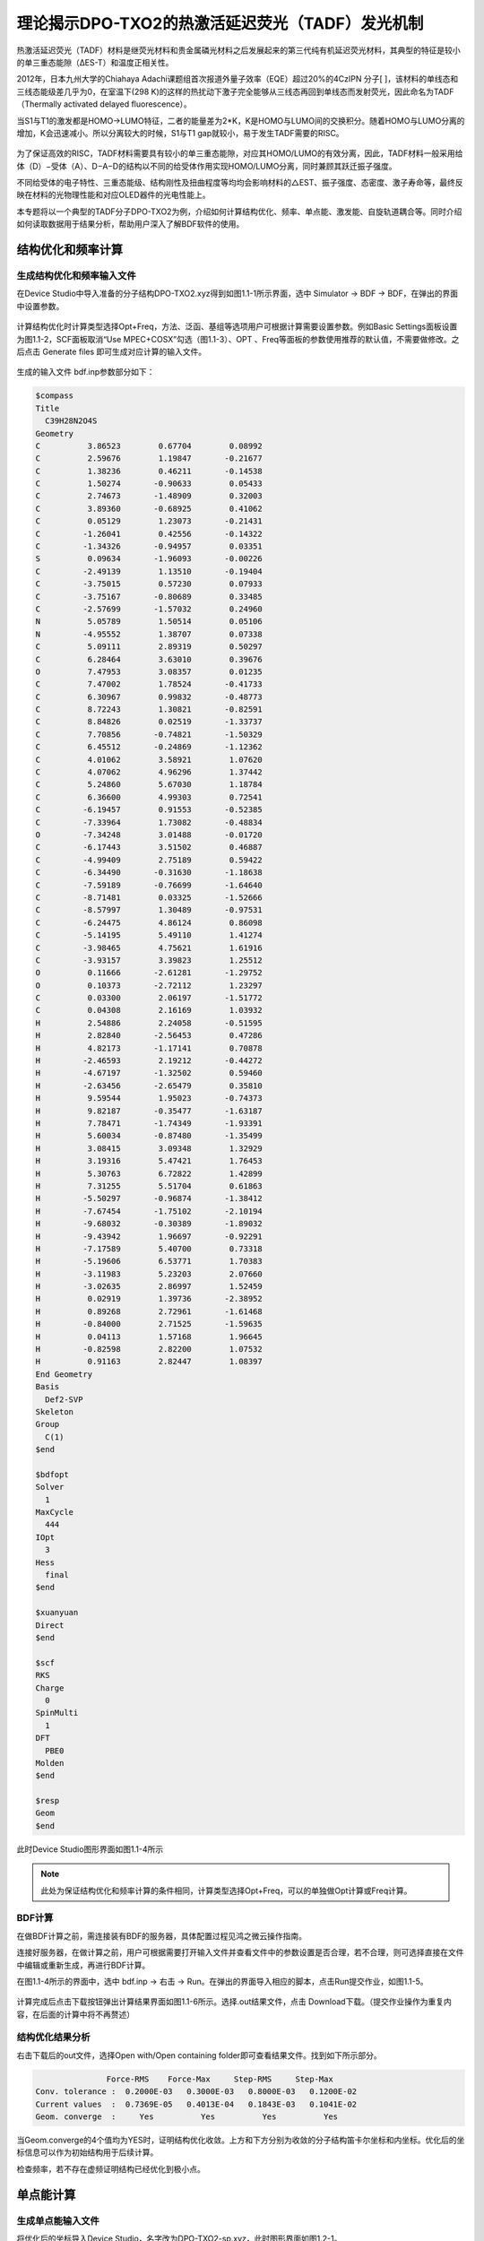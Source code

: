 
.. _TADF-example:

理论揭示DPO-TXO2的热激活延迟荧光（TADF）发光机制
=====================================================

热激活延迟荧光（TADF）材料是继荧光材料和贵金属磷光材料之后发展起来的第三代纯有机延迟荧光材料，其典型的特征是较小的单三重态能隙（ΔES-T）和温度正相关性。

2012年，日本九州大学的Chiahaya Adachi课题组首次报道外量子效率（EQE）超过20%的4CzIPN 分子[ ]，该材料的单线态和三线态能级差几乎为0，在室温下(298 K)的这样的热扰动下激子完全能够从三线态再回到单线态而发射荧光，因此命名为TADF（Thermally activated delayed fluorescence）。

当S1与T1的激发都是HOMO->LUMO特征，二者的能量差为2*K，K是HOMO与LUMO间的交换积分。随着HOMO与LUMO分离的增加，K会迅速减小。所以分离较大的时候，S1与T1 gap就较小，易于发生TADF需要的RISC。

.. figure:: /TADF-example/TADF.jpg
    :width: 800
    :align: center

为了保证高效的RISC，TADF材料需要具有较小的单三重态能隙，对应其HOMO/LUMO的有效分离，因此，TADF材料一般采用给体（D）−受体（A）、D−A−D的结构以不同的给受体作用实现HOMO/LUMO分离，同时兼顾其跃迁振子强度。

不同给受体的电子特性、三重态能级、结构刚性及扭曲程度等均均会影响材料的△EST、振子强度、态密度、激子寿命等，最终反映在材料的光物理性能和对应OLED器件的光电性能上。

本专题将以一个典型的TADF分子DPO-TXO2为例，介绍如何计算结构优化、频率、单点能、激发能、自旋轨道耦合等。同时介绍如何读取数据用于结果分析，帮助用户深入了解BDF软件的使用。

结构优化和频率计算
-------------------------------------------------

生成结构优化和频率输入文件
########################################################

在Device Studio中导入准备的分子结构DPO-TXO2.xyz得到如图1.1-1所示界面，选中 Simulator → BDF → BDF，在弹出的界面中设置参数。

.. figure:: /TADF-example/fig1.1-1.png
.. centered:: 1.1-1

计算结构优化时计算类型选择Opt+Freq，方法、泛函、基组等选项用户可根据计算需要设置参数。例如Basic Settings面板设置为图1.1-2，SCF面板取消“Use MPEC+COSX”勾选（图1.1-3）、OPT 、Freq等面板的参数使用推荐的默认值，不需要做修改。之后点击 Generate files 即可生成对应计算的输入文件。

.. figure:: /TADF-example/fig1.1-2.png
.. centered:: 1.1-2 

.. figure:: /TADF-example/fig1.1-3.png
.. centered:: 1.1-3 

生成的输入文件 bdf.inp参数部分如下： 

.. code-block:: bdf

  $compass
  Title
    C39H28N2O4S
  Geometry
  C          3.86523        0.67704        0.08992
  C          2.59676        1.19847       -0.21677
  C          1.38236        0.46211       -0.14538
  C          1.50274       -0.90633        0.05433
  C          2.74673       -1.48909        0.32003
  C          3.89360       -0.68925        0.41062
  C          0.05129        1.23073       -0.21431
  C         -1.26041        0.42556       -0.14322
  C         -1.34326       -0.94957        0.03351
  S          0.09634       -1.96093       -0.00226
  C         -2.49139        1.13510       -0.19404
  C         -3.75015        0.57230        0.07933
  C         -3.75167       -0.80689        0.33485
  C         -2.57699       -1.57032        0.24960
  N          5.05789        1.50514        0.05106
  N         -4.95552        1.38707        0.07338
  C          5.09111        2.89319        0.50297
  C          6.28464        3.63010        0.39676
  O          7.47953        3.08357        0.01235
  C          7.47002        1.78524       -0.41733
  C          6.30967        0.99832       -0.48773
  C          8.72243        1.30821       -0.82591
  C          8.84826        0.02519       -1.33737
  C          7.70856       -0.74821       -1.50329
  C          6.45512       -0.24869       -1.12362
  C          4.01062        3.58921        1.07620
  C          4.07062        4.96296        1.37442
  C          5.24860        5.67030        1.18784
  C          6.36600        4.99303        0.72541
  C         -6.19457        0.91553       -0.52385
  C         -7.33964        1.73082       -0.48834
  O         -7.34248        3.01488       -0.01720
  C         -6.17443        3.51502        0.46887
  C         -4.99409        2.75189        0.59422
  C         -6.34490       -0.31630       -1.18638
  C         -7.59189       -0.76699       -1.64640
  C         -8.71481        0.03325       -1.52666
  C         -8.57997        1.30489       -0.97531
  C         -6.24475        4.86124        0.86098
  C         -5.14195        5.49110        1.41274
  C         -3.98465        4.75621        1.61916
  C         -3.93157        3.39823        1.25512
  O          0.11666       -2.61281       -1.29752
  O          0.10373       -2.72112        1.23297
  C          0.03300        2.06197       -1.51772
  C          0.04308        2.16169        1.03932
  H          2.54886        2.24058       -0.51595
  H          2.82840       -2.56453        0.47286
  H          4.82173       -1.17141        0.70878
  H         -2.46593        2.19212       -0.44272
  H         -4.67197       -1.32502        0.59460
  H         -2.63456       -2.65479        0.35810
  H          9.59544        1.95023       -0.74373
  H          9.82187       -0.35477       -1.63187
  H          7.78471       -1.74349       -1.93391
  H          5.60034       -0.87480       -1.35499
  H          3.08415        3.09348        1.32929
  H          3.19316        5.47421        1.76453
  H          5.30763        6.72822        1.42899
  H          7.31255        5.51704        0.61863
  H         -5.50297       -0.96874       -1.38412
  H         -7.67454       -1.75102       -2.10194
  H         -9.68032       -0.30389       -1.89032
  H         -9.43942        1.96697       -0.92291
  H         -7.17589        5.40700        0.73318
  H         -5.19606        6.53771        1.70383
  H         -3.11983        5.23203        2.07660
  H         -3.02635        2.86997        1.52459
  H          0.02919        1.39736       -2.38952
  H          0.89268        2.72961       -1.61468
  H         -0.84000        2.71525       -1.59635
  H          0.04113        1.57168        1.96645
  H         -0.82598        2.82200        1.07532
  H          0.91163        2.82447        1.08397
  End Geometry
  Basis
    Def2-SVP
  Skeleton
  Group
    C(1)
  $end
  
  $bdfopt
  Solver
    1
  MaxCycle
    444
  IOpt
    3
  Hess
    final
  $end
  
  $xuanyuan
  Direct
  $end
  
  $scf
  RKS
  Charge
    0
  SpinMulti
    1
  DFT
    PBE0
  Molden
  $end
  
  $resp
  Geom
  $end

此时Device Studio图形界面如图1.1-4所示

.. figure:: /TADF-example/fig1.1-4.png
.. centered:: 1.1-4 

.. note::

    此处为保证结构优化和频率计算的条件相同，计算类型选择Opt+Freq，可以的单独做Opt计算或Freq计算。

BDF计算
########################################################
在做BDF计算之前，需连接装有BDF的服务器，具体配置过程见鸿之微云操作指南。

连接好服务器，在做计算之前，用户可根据需要打开输入文件并查看文件中的参数设置是否合理，若不合理，则可选择直接在文件中编辑或重新生成，再进行BDF计算。

在图1.1-4所示的界面中，选中 bdf.inp → 右击 → Run。在弹出的界面导入相应的脚本，点击Run提交作业，如图1.1-5。

.. figure:: /TADF-example/fig1.1-5.png
.. centered:: 1.1-5

计算完成后点击下载按钮弹出计算结果界面如图1.1-6所示。选择.out结果文件，点击 Download下载。（提交作业操作为重复内容，在后面的计算中将不再赘述）

.. figure:: /TADF-example/fig1.1-6.png
.. centered:: 1.1-6


结构优化结果分析
########################################################
右击下载后的out文件，选择Open with/Open containing folder即可查看结果文件。找到如下所示部分。

.. code-block:: 

                   Force-RMS    Force-Max     Step-RMS     Step-Max
    Conv. tolerance :  0.2000E-03   0.3000E-03   0.8000E-03   0.1200E-02
    Current values  :  0.7369E-05   0.4013E-04   0.1843E-03   0.1041E-02
    Geom. converge  :     Yes          Yes          Yes          Yes

当Geom.converge的4个值均为YES时，证明结构优化收敛。上方和下方分别为收敛的分子结构笛卡尔坐标和内坐标。优化后的坐标信息可以作为初始结构用于后续计算。

检查频率，若不存在虚频证明结构已经优化到极小点。


单点能计算
-------------------------------------------------

生成单点能输入文件
########################################################

将优化后的坐标导入Device Studio，名字改为DPO-TXO2-sp.xyz，此时图形界面如图1.2-1。

.. figure:: /TADF-example/fig1.2-1.png
.. centered:: 1.2-1 

选中 Simulator → BDF → BDF，在弹出的界面中计算类型选择Single Point（默认值），方法、泛函、基组等选项用户可根据计算需要设置参数。例如泛函选PBE0，基组Def2-TZVP，其他参数仍为默认值，之后点击 Generate files 即可生成对应计算的输入文件。
生成的输入文件bdf.inp参数部分如下：

.. code-block:: bdf

    $compass
    Title
      C39H28N2O4S
    Geometry
    C       3.470732   -0.452949    0.333229
    C       2.350276   -0.443126   -0.503378
    C       1.255134   -1.275716   -0.258388
    C       1.358849   -2.111496    0.851996
    C       2.440432   -2.124490    1.711142
    C       3.517727   -1.285828    1.451230
    C      -0.000048   -1.278142   -1.147435
    C      -1.255154   -1.275779   -0.258269
    C      -1.358725   -2.111574    0.852120
    S       0.000118   -3.243604    1.269861
    C      -2.350358   -0.443230   -0.503130
    C      -3.470738   -0.453151    0.333573
    C      -3.517603   -1.286054    1.451551
    C      -2.440223   -2.124643    1.711370
    N       4.564102    0.414026    0.042506
    N      -4.564206    0.413761    0.042962
    C       4.451652    1.797113    0.288414
    C       5.529066    2.638200   -0.032130
    O       6.712474    2.137493   -0.580518
    C       6.813862    0.759847   -0.795860
    C       5.755871   -0.112762   -0.496962
    C       7.999623    0.286590   -1.327509
    C       8.161221   -1.076261   -1.582122
    C       7.118160   -1.950624   -1.301513
    C       5.922124   -1.471078   -0.764717
    C       3.313452    2.367422    0.857787
    C       3.242304    3.742953    1.084847
    C       4.311909    4.564914    0.751035
    C       5.460487    4.001069    0.193102
    C      -5.755562   -0.112971   -0.497448
    C      -6.813628    0.759568   -0.796285
    O      -6.712738    2.137080   -0.579852
    C      -5.529582    2.637766   -0.030885
    C      -4.452105    1.796731    0.289592
    C      -5.921333   -1.471159   -0.766141
    C      -7.116971   -1.950658   -1.303865
    C      -8.160095   -1.076369   -1.584473
    C      -7.998981    0.286358   -1.328883
    C      -5.461319    4.000541    0.194998
    C      -4.313011    4.564332    0.753554
    C      -3.243348    3.742416    1.087286
    C      -3.314166    2.366978    0.859540
    O       0.000119   -4.563841    0.371547
    O       0.000187   -3.483649    2.840945
    C      -0.000061   -2.561317   -2.024419
    C      -0.000112   -0.071391   -2.097897
    H       2.353966    0.240214   -1.341805
    H       2.400109   -2.768057    2.584222
    H       4.382110   -1.260026    2.103052
    H      -2.354159    0.240153   -1.341521
    H      -4.381950   -1.260326    2.103422
    H      -2.399783   -2.768226    2.584432
    H       8.781734    1.005474   -1.536628
    H       9.092578   -1.440924   -1.998141
    H       7.222431   -3.011204   -1.498846
    H       5.108894   -2.153421   -0.550989
    H       2.483350    1.726165    1.126879
    H       2.346598    4.161499    1.529031
    H       4.264620    5.633193    0.924336
    H       6.321189    4.600814   -0.074686
    H      -5.108047   -2.153429   -0.552391
    H      -7.220889   -3.011140   -1.501914
    H      -9.091141   -1.440996   -2.001221
    H      -8.781175    1.005175   -1.537926
    H      -6.322045    4.600258   -0.072770
    H      -4.265977    5.632537    0.927382
    H      -2.347852    4.160920    1.531932
    H      -2.484014    1.725744    1.128541
    H      -0.000061   -3.470168   -1.414898
    H       0.891657   -2.554225   -2.661972
    H      -0.891789   -2.554218   -2.661957
    H      -0.000071    0.880895   -1.555239
    H      -0.877870   -0.116199   -2.750591
    H       0.877553   -0.116195   -2.750715
    End Geometry
    Basis
      Def2-TZVP
    Skeleton
    Group
      C(1)
    $end
    
    $xuanyuan
    Direct
    RS
      0.33
    $end
    
    $scf
    RKS
    Charge
      0
    SpinMulti
      1
    DFT
      CAM-B3LYP
    MPEC+COSX
    Molden
    $end


BDF计算
########################################################
同结构优化计算相同，连接好装有BDF的服务器后，选中 bdf.inp → 右击 → Run，检查脚本没有问题，点击Run提交作业。计算完成后点击下载按钮弹出计算结果，选择.out结果文件，点击 Download下载。


单点能结果分析
########################################################

右击下载后的out文件，选择Open with/Open containing folder即可查看结果文件。找到E_tot为系统总能量，E_tot=E_ele + E_nn，本例中系统总能量为-2310.04883102 Hartree。E_ele是电子能量，E_nn是原子核排斥能，E_1e是单电子能量，E_ne 是原子核对电子的吸引能，E_kin 是电子动能，E_ee 是双电子能，E_xc 是交换相关能。

.. code-block:: bdf

     Final scf result
     E_tot =             -2311.25269871
     E_ele =             -7827.28555013
     E_nn  =              5516.03285142
     E_1e  =            -14125.30142654
     E_ne  =            -16425.97927385
     E_kin =              2300.67784730
     E_ee  =              6514.27065120
     E_xc  =              -216.25477479
     Virial Theorem      2.004596

下方为轨道的占据情况，以及轨道能、HUMO-LOMO gap等信息。HOMO为-5.358 eV，LUMO为-1.962 eV，HOMO-LUMO gap为3.396 eV，Irrep为不可约表示，代表分子轨道对称性，本例中HOMO、LUMO不可约表示序号均为A。

.. code-block:: bdf

     [Final occupation pattern: ]

     Irreps:        A
     detailed occupation for iden/irep:      1   1
    1.00 1.00 1.00 1.00 1.00 1.00 1.00 1.00 1.00 1.00
    1.00 1.00 1.00 1.00 1.00 1.00 1.00 1.00 1.00 1.00
    1.00 1.00 1.00 1.00 1.00 1.00 1.00 1.00 1.00 1.00
    1.00 1.00 1.00 1.00 1.00 1.00 1.00 1.00 1.00 1.00
    ...
     Alpha   HOMO energy:      -0.24254414 au      -6.59996455 eV  Irrep: A
     Alpha   LUMO energy:      -0.04116321 au      -1.12010831 eV  Irrep: A
     HOMO-LUMO gap:       0.20138093 au       5.47985625 eV


最底部为Mulliken和Lowdin电荷布局、偶极矩信息。

.. code-block:: bdf

     [Mulliken Population Analysis]
  Atomic charges:
     1C      -0.0009
     2C      -0.3029
     3C       0.2227
     4C      -0.0143
     5C      -0.1228
     6C      -0.1890
     7C       0.0046
     8C       0.2227
     9C      -0.0150
    10S       0.7787
    11C      -0.3023
    12C      -0.0022
    13C      -0.1888
    14C      -0.1223
    15N      -0.0121
    16N      -0.0121
    17C       0.0563
    ...

.. code-block:: bdf

     [Lowdin Population Analysis]
  Atomic charges:
     1C      -0.1574
     2C      -0.0592
     3C      -0.0682
     4C      -0.2154
     5C      -0.1050
     6C      -0.0869
     7C      -0.2270
     8C      -0.0682
     9C      -0.2154
    10S       1.0012
    11C      -0.0591
    12C      -0.1574
    13C      -0.0869
    14C      -0.1050
    ...

.. code-block:: bdf

     [Dipole moment: Debye]
              X          Y          Z         |u|
   Elec:-.3535E+01 0.8441E-03 -.1954E+01
   Nucl:-.1254E-12 -.4210E-12 -.2935E-13
   Totl:   -3.5348     0.0008    -1.9541     4.0389


查看HOMO轨道图
########################################################

为了更清楚的了解电子结构，往往需要做前线分子轨道分析。目前发布的版本BDF2022A中还无法实现数据的后处理，HOMO、LUMO轨道图可以用第三方软件Multiwfn+VMD渲染，需要用到scf.molden文件，软件的使用方法在量化论坛有专门的帖子可以学习，此文不做涉及。

.. figure:: /TADF-example/HOMO.png
.. centered:: HOMO轨道分布图

.. figure:: /TADF-example/LUMO.png
.. centered:: LUMO轨道分布图

得到的最高占据轨道(HOMO)与最低非占据轨道（LUMO）如图所示，由于两侧对称分布的吩恶嗪杂环是一个典型的给电子结构，而中心的磺酰化的四氢化萘是一个典型的吸电子的结构，因此整个分子是非常典型的D-A-D结构。可以看到HOMO轨道主要分布在两翼，LUMO轨道分布在中心，HOMO和LUMO轨道几乎没有重叠，符合TADF分子的电子结构特征。当然并不是所有HOMO和LUMO轨道分离的分子都具有TADF的光电特性，还需要满足S1和T1激发都是HOMO->LUMO轨道跃迁才行，因此我们可以进一步用BDF软件计算该分子的激发态电子结构。


激发态计算
-------------------------------------------------

生成激发态计算输入文件
########################################################
读取优化好的结构做TDDFT计算，右键复制导入的优化后结构，命名为DPO-TXO2-td。计算类型选择TDDFT，方法、泛函、基组等选项用户可根据计算需要设置参数，前面的单点计算显示HOMO和LUMO轨道明显分离，对于这类具有明显D-A结构的分子，其激发态往往也会呈现电荷转移的特征，因此这儿我们选择最适合这类体系的范围分离泛函，如cam-B3LYP或者ω-B97xd。例如将Basic Settings面板按图1.3-1设置，TDDFT面板按图1.3-2设置，之后点击 Generate files 即可生成对应计算的输入文件。

.. figure:: /TADF-example/fig1.3-1.png
.. centered:: 1.3-1


.. figure:: /TADF-example/fig1.3-2.png
.. centered:: 1.3-2


生成的输入文件 bdf.inp参数部分如下：

.. code-block:: bdf

     $compass
     Title
       C39H28N2O4S
     Geometry
     C 3.56215000 -0.34631300 0.45361300
     C 2.39970800 -0.43121500 -0.31807500
     C 1.26327600 -1.11500900 0.12738900
     C 1.35885600 -1.69579600 1.40258100
     C 2.49771000 -1.60285400 2.19867100
     C 3.61595700 -0.93278100 1.71813300
     C 0.00021500 -1.24592200 -0.73874600
     C -1.26297700 -1.11486500 0.12717900
     C -1.35882900 -1.69562600 1.40235700
     S -0.00010100 -2.61984500 2.07323100
     C -2.39926700 -0.43096700 -0.31848800
     C -3.56181100 -0.34590900 0.45301500
     C -3.61589000 -0.93235000 1.71754500
     C -2.49780200 -1.60255300 2.19826800
     N 4.68577300 0.35565000 -0.05695800
     N -4.68524700 0.35616500 -0.05781800
     C 4.85522500 1.71734000 0.22325100
     C 5.96987000 2.38879800 -0.31382300
     O 6.88491700 1.74830700 -1.09915200
     C 6.71947900 0.41903200 -1.36430000
     C 5.62682300 -0.30753500 -0.85481400
     C 7.67346300 -0.19823700 -2.15908800
     C 7.56580700 -1.55645700 -2.46709500
     C 6.49405000 -2.28575300 -1.96795600
     C 5.53176100 -1.66610500 -1.16680600
     C 3.96124200 2.44515800 1.01262100
     C 4.17031100 3.80330200 1.26473400
     C 5.27551600 4.45343400 0.73047600
     C 6.17535900 3.73680700 -0.06194800
     C -5.62705300 -0.30735400 -0.85450500
     C -6.71928700 0.41938500 -1.36464300
     O -6.88329900 1.74927200 -1.10167600
     C -5.96897100 2.38946600 -0.31526500
     C -4.85474100 1.71783400 0.22245400
     C -5.53310000 -1.66639800 -1.16475900
     C -6.49610200 -2.28636200 -1.96480800
     C -7.56751800 -1.55693200 -2.46448300
     C -7.67406700 -0.19823400 -2.15820200
     C -6.17456800 3.73743100 -0.06324300
     C -5.27514800 4.45388200 0.72982000
     C -4.17031500 3.80359400 1.26465900
     C -3.96122400 2.44545700 1.01253300
     O -0.00015400 -3.96830000 1.50483700
     O -0.00019500 -2.47109100 3.52665800
     C 0.00020300 -2.64509100 -1.40495400
     C 0.00034300 -0.20466000 -1.86117000
     H 2.41118900 0.06372500 -1.28828500
     H 2.48620300 -2.04935500 3.19547800
     H 4.52498100 -0.84886800 2.31658900
     H -2.41056900 0.06394100 -1.28871700
     H -4.52499700 -0.84831800 2.31586200
     H -2.48649200 -2.04903700 3.19508500
     H 8.50056300 0.41098100 -2.52869800
     H 8.32203900 -2.03354800 -3.09349600
     H 6.39429300 -3.34933700 -2.19485600
     H 4.69465500 -2.24580100 -0.77484200
     H 3.09145400 1.94045700 1.43579900
     H 3.45545900 4.34652000 1.88647900
     H 5.44614600 5.51436800 0.92329600
     H 7.05577600 4.20903800 -0.50207500
     H -4.69625700 -2.24619000 -0.77237400
     H -6.39717200 -3.35029700 -2.19042200
     H -8.32431800 -2.03427800 -3.09000200
     H -8.50081300 0.41112900 -2.52836600
     H -7.05465600 4.20980200 -0.50387800
     H -5.44580600 5.51480700 0.92266800
     H -3.45579100 4.34667900 1.88689800
     H -3.09175200 1.94062000 1.43619700
     H 0.00013000 -3.45332000 -0.66309300
     H 0.89243900 -2.75169300 -2.04060300
     H -0.89196300 -2.75164000 -2.04071100
     H 0.00033500 0.82736500 -1.47979800
     H -0.87501100 -0.33812800 -2.51032400
     H 0.87579000 -0.33816300 -2.51019000
     End Geometry
     Basis
       Def2-TZVP
     Skeleton
     Group
       C(1)
     $end
     
     $xuanyuan
     Direct
     RS
       0.33
     $end
     
     $scf
     RKS
     Charge
       0
     SpinMulti
       1
     DFT
       CAM-B3LYP
     D3
     MPEC+COSX
     Molden
     $end
     
     $tddft
     Imethod
       1
     Isf
       0
     Idiag
       1
     Iroot
       6
     MPEC+COSX
     Istore
       1
     $end
     
     $tddft
     NtoAnalyze
       0
     $end
     
     $tddft
     Imethod
       1
     Isf
       1
     Idiag
       1
     Iroot
       6
     MPEC+COSX
     Istore
       2
     $end
     
     $tddft
     NtoAnalyze
       0
     $end


.. note::

  1.	Device studio中同名文件会被覆盖，输入文件默认名皆为bdf.inp。因此为避免数据被覆盖，我们每次计算需新建一个项目。
  2.	TDDFT面板Method一般建议选TDDFT，Multiplicity可选单重或三重或单重加三重。激发态数目默认计算6个，建议计算数目比实际想要的激发态数目多3个，如想计算10个态，此处可写13。
  3.	若想做NTO分析，TDDFT面板需勾选“Perform NTO Analyze”。



BDF计算
########################################################
连接好装有BDF的服务器后，选中 bdf.inp → 右击 → Run，检查脚本没有问题，点击Run提交作业。计算完成后点击下载按钮弹出计算结果，选择.out结果文件，点击 Download下载。

激发态结果分析
########################################################

激发能分析
^^^^^^^^^^^^^^^^^^^^^^^
右击下载后的out文件，选择Open with/Open containing folder即可查看结果文件。得到单重和三重激发能、振子强度、跃迁偶极矩等信息，isf=0为单重激发态信息，isf=1为三重激发态信息。

.. code-block:: bdf

           No. Pair   ExSym   ExEnergies     Wavelengths      f     D<S^2>          Domin
     ant Excitations             IPA   Ova     En-E1
     
         1   A    2   A    3.4840 eV        355.86 nm   0.0023   0.0000  69.9%  CV(0)
     :   A( 162 )->   A( 163 )   5.584 0.164    0.0000
         2   A    3   A    3.4902 eV        355.24 nm   0.0005   0.0000  69.3%  CV(0)
     :   A( 161 )->   A( 163 )   5.592 0.167    0.0061
         3   A    4   A    3.8143 eV        325.05 nm   0.0003   0.0000  31.6%  CV(0)
     :   A( 162 )->   A( 164 )   6.182 0.482    0.3302
         4   A    5   A    3.8152 eV        324.97 nm   0.0040   0.0000  31.0%  CV(0)
     :   A( 161 )->   A( 164 )   6.189 0.485    0.3312
         5   A    6   A    4.1185 eV        301.05 nm   0.0163   0.0000  30.7%  CV(0)
     :   A( 161 )->   A( 168 )   6.944 0.583    0.6344
         6   A    7   A    4.1229 eV        300.72 nm   0.1369   0.0000  30.8%  CV(0)
     :   A( 162 )->   A( 168 )   6.936 0.582    0.6388
     
      *** Ground to excited state Transition electric dipole moments (Au) ***
         State          X           Y           Z          Osc.
            1       0.0003      -0.1642       0.0004       0.0023       0.0023
            2       0.0579      -0.0010       0.0549       0.0005       0.0005
            3       0.0019       0.0580      -0.0012       0.0003       0.0003
            4      -0.1789       0.0007       0.1034       0.0040       0.0040
            5      -0.0070      -0.4020       0.0039       0.0163       0.0163
            6       1.0339      -0.0028      -0.5353       0.1369       0.1369
     
     
         ---------------------------------------------
         ---- End TD-DFT Calculations for isf = 0 ----
         ---------------------------------------------
     ...
       No. Pair   ExSym   ExEnergies     Wavelengths      f     D<S^2>          Domin
     ant Excitations             IPA   Ova     En-E1
     
         1   A    1   A    2.7522 eV        450.49 nm   0.0000   2.0000  25.3%  CV(1)
     :   A( 162 )->   A( 167 )   6.920 0.659    0.0000
         2   A    2   A    2.7522 eV        450.49 nm   0.0000   2.0000  25.1%  CV(1)
     :   A( 161 )->   A( 167 )   6.928 0.659    0.0000
         3   A    3   A    3.3404 eV        371.17 nm   0.0000   2.0000  33.1%  CV(1)
     :   A( 154 )->   A( 163 )   8.200 0.672    0.5882
         4   A    4   A    3.3862 eV        366.15 nm   0.0000   2.0000  20.9%  CV(1)
     :   A( 154 )->   A( 165 )   8.983 0.649    0.6340
         5   A    5   A    3.4620 eV        358.13 nm   0.0000   2.0000  50.3%  CV(1)
     :   A( 162 )->   A( 163 )   5.584 0.322    0.7098
         6   A    6   A    3.4757 eV        356.72 nm   0.0000   2.0000  32.5%  CV(1)
     :   A( 161 )->   A( 163 )   5.592 0.466    0.7235
     
      *** Ground to excited state Transition electric dipole moments (Au) ***
         State          X           Y           Z          Osc.
            1       0.0000       0.0000       0.0000       0.0000       0.0000
            2       0.0000       0.0000       0.0000       0.0000       0.0000
            3       0.0000       0.0000       0.0000       0.0000       0.0000
            4       0.0000       0.0000       0.0000       0.0000       0.0000
            5       0.0000       0.0000       0.0000       0.0000       0.0000
            6       0.0000       0.0000       0.0000       0.0000       0.0000
     
     
         ---------------------------------------------
         ---- End TD-DFT Calculations for isf = 1 ----
         ---------------------------------------------


绘制成表格如下：

.. table::


    ================== ========== ========== ======== ======== ========= ============
     主要跃迁轨道      激发能/eV   振子强度   贡献    偶极矩   波长/nm   绝对重叠积分
    ================== ========== ========== ======== ======== ========= ============
     A(162) -> A(163)    3.4840     0.0023    69.9%    0.1642   355.86   0.164
     A(161) -> A(163)    3.4902     0.0005    69.3%    0.0798   355.24   0.167
     A(162) -> A(164)    3.8143     0.0003    31.6%    0.0580   325.05   0.482
     A(162) -> A(167)    2.7522     0.0000    25.1%    0.0000   450.49   0.659
     A(161) -> A(167)    2.7522     0.0000    25.3%    0.0000   450.49   0.659
     A(154) -> A(163)    3.3404     0.0000    33.1%    0.0000   371.17   0.672
    ================== ========== ========== ======== ======== ========= ============

表中依次给出激发态由低到高排序、多重度、不可约表示、占主要贡献的电子-空穴对激发、激发能、振子强度、跃迁轨道贡献占比、偶极矩、波长和绝对重叠积分。从表中我们能够看出，所研究的6个单激发态能级在2.7-4.0eV之间，分布较密集，其中前两个单重激发态波长在355nm左右，主要组分跃迁分别由HOMO→LUMO和HOMO-1→LUMO，表现出电荷转移特征。

.. figure:: /TADF-example/Wavelength.png
    :width: 800
    :align: center

文献报道的DPO-TXO2在溶剂环境下的能量最低吸收峰大约位于380nm左右，且随着溶剂极性的增大而红移。这主要是因为在极性越大的溶剂对极性越高的激发态稳定化程度也越高。n轨道极性最大，pi*次之，pi轨道极性最小。

计算显示DPO-TXO2分子的基态偶极矩是2.842 D，S1态的激发态偶极矩是19.4 D，显然激发态偶极矩明显大于基态偶极矩，因此激发态与溶剂环境的静电作用导致的能量降低比基态能量的降低更大，所以吸收光谱发生红移。

.. figure:: /TADF-example/energy.png
    :width: 800
    :align: center

NTO分析
^^^^^^^^^^^^^^^^^^^^^^^
在激发态计算后，有时我们想更清楚的了解激发态跃迁的结果，此时可以做自然跃迁轨道（NTO）分析，对NTO分析的原理感兴趣的读者可以参考相关的博文（http://sobereva.com/91）。

假设我们对S1态感兴趣，可以单独对S1态做NTO分析。Basic Settings面板仍然按图1.3-1设置，TDDFT面板此时需要勾选“Perform NTO Analyze”，如图1.3-6所示。

.. figure:: /TADF-example/fig1.3-6.png
.. centered:: 1.3-6

.. note::
    生成的输入文件第二个tddft模块也可手动修改为如下形式：


.. code-block:: bdf

     $tddft
     NtoAnalyze
       1       #对一个态NTO分析
       1       #指定对第一个激发态做NTO分析
     $end

计算结束后会产生nto1_1.molden格式文件，此文件中记录的已经不是scf.molden中MO轨道的信息了，而是NTO轨道信息，我们直接通过第三方软件Multiwfn主功能0并调整orbital info处理，得到的即为NTO轨道对的本征值与轨道图，软件的使用方法在科音论坛有专门的帖子可以学习，此文不做涉及。

DPO-TXO2分子的S1激发态的电子跃迁需要用两组NTO轨道才能较好地描述，下面是用VMD软件渲染出来的两组hole-particle轨道。


.. figure:: /TADF-example/hole1-1.png
    :width: 300
    :align: left
.. figure:: /TADF-example/hole1-2.png
    :width: 300
    :align: right

.. centered:: Hole1->particle1(73.26%)


.. figure:: /TADF-example/hole2-1.png
    :width: 300
    :align: left
.. figure:: /TADF-example/hole2-2.png
    :width: 300
    :align: right

.. centered:: Hole2->particle2(26.59%)


S1态NTO分析后可以看到占据轨道NTO1→非占据轨道NTO3的跃迁起主导，贡献为73.26%，占据轨道NTO2→非占据轨道NTO4贡献为26.59%。S1激发态的电子从两侧的吩恶嗪给电子基团跃迁到了中心的吸电子基团。

吸收光谱分析
^^^^^^^^^^^^^^^^^^^^^^^

对于激发态我们往往需要理论预测吸收谱，也就是将每个激发态按一定的半峰宽进行高斯展宽。在TDDFT计算正常结束后，我们需要进入终端用命令调用BDF安装路径下的plotspec.py脚本执行计算。若用户使用鸿之微云算力资源，进入命令端方式请查阅鸿之微云指南，此文不做赘述。
进入终断后，在目录下运行$BDFHOME/sbin/plotspec.py bdf.out，会产生两个文件，分别为bdf.stick.csv和bdf.spec.csv，前者包含所有激发态的吸收波长和摩尔消光系数，可以用来作棒状图，后者包含高斯展宽后的吸收谱（默认的展宽FWHM为0.5 eV），将bdf.spec.csv用第三方软件Origin作图如下：

.. figure:: /TADF-example/fig1.3-8.png
    :width: 800
    :align: center
    :alt: 图1.3-8

说明位于基态的电子更容易吸收300nm波长的光发生跃迁。


激发态优化计算
-------------------------------------------------

生成激发态优化输入文件
########################################################

导入优化好的基态结构，计算类型选择TDDFT-OPT，泛函PBE0，基组Def2-SVP，此时Basic Settings面板如图1.4-1所示，SCF面板同样消除“Use MPEC+COSX”勾选，如上图1.1-3。在优化S1态时，TDDFT面板的多重度选择Singlet，Target State为1，此时注意勾选“Calculate Dipole Moments of Target State”，如图1.4-2，OPT面板均保持默认值，点击 Generate files 即可生成对应计算的输入文件。

.. figure:: /TADF-example/fig1.4-1.png
.. centered:: 1.4-1

.. figure:: /TADF-example/fig1.4-2.png
.. centered:: 1.4-2

生成的输入文件 bdf.inp参数如下：

.. code-block:: bdf

     $compass
     Title
       C39H28N2O4S
     Geometry
     C 3.56215000 -0.34631300 0.45361300
     C 2.39970800 -0.43121500 -0.31807500
     C 1.26327600 -1.11500900 0.12738900
     C 1.35885600 -1.69579600 1.40258100
     C 2.49771000 -1.60285400 2.19867100
     C 3.61595700 -0.93278100 1.71813300
     C 0.00021500 -1.24592200 -0.73874600
     C -1.26297700 -1.11486500 0.12717900
     C -1.35882900 -1.69562600 1.40235700
     S -0.00010100 -2.61984500 2.07323100
     C -2.39926700 -0.43096700 -0.31848800
     C -3.56181100 -0.34590900 0.45301500
     C -3.61589000 -0.93235000 1.71754500
     C -2.49780200 -1.60255300 2.19826800
     N 4.68577300 0.35565000 -0.05695800
     N -4.68524700 0.35616500 -0.05781800
     C 4.85522500 1.71734000 0.22325100
     C 5.96987000 2.38879800 -0.31382300
     O 6.88491700 1.74830700 -1.09915200
     C 6.71947900 0.41903200 -1.36430000
     C 5.62682300 -0.30753500 -0.85481400
     C 7.67346300 -0.19823700 -2.15908800
     C 7.56580700 -1.55645700 -2.46709500
     C 6.49405000 -2.28575300 -1.96795600
     C 5.53176100 -1.66610500 -1.16680600
     C 3.96124200 2.44515800 1.01262100
     C 4.17031100 3.80330200 1.26473400
     C 5.27551600 4.45343400 0.73047600
     C 6.17535900 3.73680700 -0.06194800
     C -5.62705300 -0.30735400 -0.85450500
     C -6.71928700 0.41938500 -1.36464300
     O -6.88329900 1.74927200 -1.10167600
     C -5.96897100 2.38946600 -0.31526500
     C -4.85474100 1.71783400 0.22245400
     C -5.53310000 -1.66639800 -1.16475900
     C -6.49610200 -2.28636200 -1.96480800
     C -7.56751800 -1.55693200 -2.46448300
     C -7.67406700 -0.19823400 -2.15820200
     C -6.17456800 3.73743100 -0.06324300
     C -5.27514800 4.45388200 0.72982000
     C -4.17031500 3.80359400 1.26465900
     C -3.96122400 2.44545700 1.01253300
     O -0.00015400 -3.96830000 1.50483700
     O -0.00019500 -2.47109100 3.52665800
     C 0.00020300 -2.64509100 -1.40495400
     C 0.00034300 -0.20466000 -1.86117000
     H 2.41118900 0.06372500 -1.28828500
     H 2.48620300 -2.04935500 3.19547800
     H 4.52498100 -0.84886800 2.31658900
     H -2.41056900 0.06394100 -1.28871700
     H -4.52499700 -0.84831800 2.31586200
     H -2.48649200 -2.04903700 3.19508500
     H 8.50056300 0.41098100 -2.52869800
     H 8.32203900 -2.03354800 -3.09349600
     H 6.39429300 -3.34933700 -2.19485600
     H 4.69465500 -2.24580100 -0.77484200
     H 3.09145400 1.94045700 1.43579900
     H 3.45545900 4.34652000 1.88647900
     H 5.44614600 5.51436800 0.92329600
     H 7.05577600 4.20903800 -0.50207500
     H -4.69625700 -2.24619000 -0.77237400
     H -6.39717200 -3.35029700 -2.19042200
     H -8.32431800 -2.03427800 -3.09000200
     H -8.50081300 0.41112900 -2.52836600
     H -7.05465600 4.20980200 -0.50387800
     H -5.44580600 5.51480700 0.92266800
     H -3.45579100 4.34667900 1.88689800
     H -3.09175200 1.94062000 1.43619700
     H 0.00013000 -3.45332000 -0.66309300
     H 0.89243900 -2.75169300 -2.04060300
     H -0.89196300 -2.75164000 -2.04071100
     H 0.00033500 0.82736500 -1.47979800
     H -0.87501100 -0.33812800 -2.51032400
     H 0.87579000 -0.33816300 -2.51019000
     End Geometry
     Basis
       Def2-TZVP
     Skeleton
     Group
       C(1)
     $end
     
     $bdfopt
     Solver
       1
     MaxCycle
       444
     IOpt
       3
     $end
     
     $xuanyuan
     Direct
     $end
     
     $scf
     RKS
     Charge
       0
     SpinMulti
       1
     DFT
       PBE0
     D3
     Molden
     $end
     
     $tddft
     Imethod
       1
     Isf
       0
     Ialda
       4  
     Idiag
       1
     Iroot
       4
     MPEC+COSX
     Istore
       1
     $end
     
     $resp
     Geom
     Method
       2
     Nfiles
       1
     Iroot
       1
     $end  


.. note::
    对T1态优化时，将TDDFT面板的多重度改为Triplet，其余参数同S1优化。


BDF计算
########################################################

连接好装有BDF的服务器后，选中 bdf.inp → 右击 → Run，检查脚本没有问题，点击Run提交作业。计算完成后点击下载按钮弹出计算结果，选择.out结果文件，点击 Download下载。

激发态优化结果分析
右击下载后的out文件，选择Open with/Open containing folder即可查看结果文件。类似基态结构优化，当Geom.converge的4个值均为YES时，证明结构优化收敛，如上图1.1-8。将优化后的T1与S1能量相减，粗略计算ΔEST=2.425 eV。

.. figure:: /TADF-example/T1-S1.png
    :width: 800
    :align: center
 
自旋轨道耦合计算
-------------------------------------------------


生成自旋轨道耦合输入文件
########################################################

对优化好的结构做SOC计算。计算类型选择TDDFT-SOC，哈密顿选择sf-x2c，方法、泛函可根据计算需要设置，基组选择相对论基组，例如cc-pVDZ-DK，此时Basic Settings面板如图1.5-1设置，SCF、TDDFT面板仍为默认值，之后点击 Generate files 即可生成对应计算的输入文件。
  
.. figure:: /TADF-example/fig1.5-1.png
.. centered:: 1.5-1

生成的输入文件 bdf.inp参数如下：

.. code-block:: bdf

     $compass
     Title
       C39H28N2O4S
     Geometry
     C 3.56214999 -0.34631300 0.45361300
     C 2.39970799 -0.43121500 -0.31807500
     C 1.26327600 -1.11500899 0.12738900
     C 1.35885600 -1.69579600 1.40258100
     C 2.49771000 -1.60285400 2.19867100
     C 3.61595699 -0.93278100 1.71813299
     C 0.00021500 -1.24592199 -0.73874600
     C -1.26297700 -1.11486500 0.12717899
     C -1.35882900 -1.69562600 1.40235700
     S -0.00010100 -2.61984500 2.07323099
     C -2.39926700 -0.43096700 -0.31848800
     C -3.56181100 -0.34590900 0.45301500
     C -3.61588999 -0.93235000 1.71754500
     C -2.49780200 -1.60255299 2.19826800
     N 4.68577300 0.35565000 -0.05695800
     N -4.68524700 0.35616500 -0.05781800
     C 4.85522499 1.71734000 0.22325100
     C 5.96987000 2.38879800 -0.31382300
     O 6.88491699 1.74830700 -1.09915199
     C 6.71947899 0.41903200 -1.36430000
     C 5.62682299 -0.30753500 -0.85481400
     C 7.67346299 -0.19823700 -2.15908800
     C 7.56580700 -1.55645700 -2.46709500
     C 6.49404999 -2.28575300 -1.96795600
     C 5.53176100 -1.66610499 -1.16680600
     C 3.96124200 2.44515800 1.01262099
     C 4.17031099 3.80330200 1.26473400
     C 5.27551599 4.45343399 0.73047600
     C 6.17535900 3.73680700 -0.06194800
     C -5.62705300 -0.30735400 -0.85450500
     C -6.71928699 0.41938500 -1.36464300
     O -6.88329900 1.74927200 -1.10167600
     C -5.96897099 2.38946600 -0.31526500
     C -4.85474099 1.71783400 0.22245400
     C -5.53310000 -1.66639800 -1.16475900
     C -6.49610199 -2.28636200 -1.96480800
     C -7.56751799 -1.55693200 -2.46448300
     C -7.67406700 -0.19823400 -2.15820200
     C -6.17456799 3.73743100 -0.06324299
     C -5.27514799 4.45388200 0.72982000
     C -4.17031500 3.80359399 1.26465899
     C -3.96122400 2.44545700 1.01253299
     O -0.00015400 -3.96830000 1.50483700
     O -0.00019500 -2.47109099 3.52665799
     C 0.00020300 -2.64509099 -1.40495400
     C 0.00034300 -0.20466000 -1.86117000
     H 2.41118899 0.06372500 -1.28828499
     H 2.48620300 -2.04935499 3.19547800
     H 4.52498100 -0.84886800 2.31658900
     H -2.41056900 0.06394100 -1.28871699
     H -4.52499699 -0.84831800 2.31586200
     H -2.48649200 -2.04903700 3.19508500
     H 8.50056299 0.41098100 -2.52869799
     H 8.32203900 -2.03354800 -3.09349600
     H 6.39429300 -3.34933699 -2.19485600
     H 4.69465500 -2.24580100 -0.77484200
     H 3.09145400 1.94045700 1.43579900
     H 3.45545899 4.34651999 1.88647900
     H 5.44614599 5.51436800 0.92329600
     H 7.05577599 4.20903799 -0.50207500
     H -4.69625700 -2.24618999 -0.77237400
     H -6.39717200 -3.35029699 -2.19042199
     H -8.32431799 -2.03427800 -3.09000200
     H -8.50081300 0.41112900 -2.52836600
     H -7.05465599 4.20980199 -0.50387800
     H -5.44580600 5.51480700 0.92266800
     H -3.45579100 4.34667899 1.88689800
     H -3.09175200 1.94062000 1.43619699
     H 0.00012999 -3.45332000 -0.66309300
     H 0.89243900 -2.75169300 -2.04060299
     H -0.89196300 -2.75164000 -2.04071099
     H 0.00033500 0.82736500 -1.47979799
     H -0.87501100 -0.33812800 -2.51032400
     H 0.87579000 -0.33816300 -2.51019000
     End Geometry
     Basis
       cc-pVDZ-DK
     Skeleton
     Group
       C(1)
     $end
     
     $xuanyuan
     Heff
       21
     Hsoc
       2
     Direct
     RS
       0.33
     $end
     
     $scf
     RKS
     Charge
       0
     SpinMulti
       1
     DFT
       CAM-B3LYP
     D3
     MPEC+COSX
     Molden
     $end
     
     $tddft
     Imethod
       1
     Isf
       0
     Idiag
       1
     Iroot
       6
     MPEC+COSX
     Istore
       1
     $end
     
     $tddft
     Imethod
       1
     Isf
       1
     Idiag
       1
     Iroot
       6
     MPEC+COSX
     Istore
       2
     $end
     
     $tddft
     Isoc
       2
     Nfiles
       2
     Imatsoc
       -1
     Imatrsf
       -1
     Imatrso
       -1
     $end  


BDF计算
########################################################
连接好装有BDF的服务器后，选中 bdf.inp → 右击 → Run，检查脚本没有问题，点击Run提交作业。计算完成后点击下载按钮弹出计算结果，选择.out结果文件，点击 Download下载。

耦合矩阵元结果分析
########################################################
右击下载后的out文件，选择Open with/Open containing folder即可查看结果文件。在Print selected matrix elements of [Hsoc]部分打印耦合矩阵元信息。

.. code-block:: bdf

     SocPairNo. =    8   SOCmat = <  0  0  0 |Hso|  2  1  1 >     Dim =    1    3
       mi/mj          ReHso(au)       cm^-1               ImHso(au)       cm^-1
      0.0 -1.0     -0.0000018883     -0.4144393040     -0.0000012470     -0.2736747987
      0.0  0.0      0.0000000000      0.0000000000     -0.0000076582     -1.6807798007
      0.0  1.0     -0.0000018883     -0.4144393040      0.0000012470      0.2736747987
   
     SocPairNo. =    9   SOCmat = <  0  0  0 |Hso|  2  1  2 >     Dim =    1    3
       mi/mj          ReHso(au)       cm^-1               ImHso(au)       cm^-1
      0.0 -1.0      0.0000038630      0.8478326909     -0.0000006073     -0.1332932016
      0.0  0.0      0.0000000000      0.0000000000     -0.0000037537     -0.8238381363
      0.0  1.0      0.0000038630      0.8478326909      0.0000006073      0.1332932016
    ...

绘制表格

.. table:: 
    :widths: 30 20 20


    =================  =======  =======
     矩阵元的模/cm^-1     T1	   T2
    =================  =======  =======
           S0           1.822	 1.467
           S1           0.522	 0.842
    =================  =======  =======

计算得到S0态与T1态旋轨耦合1.822 cm^-1 ，如果能隙足够小，就会引起系间窜越的发生。
